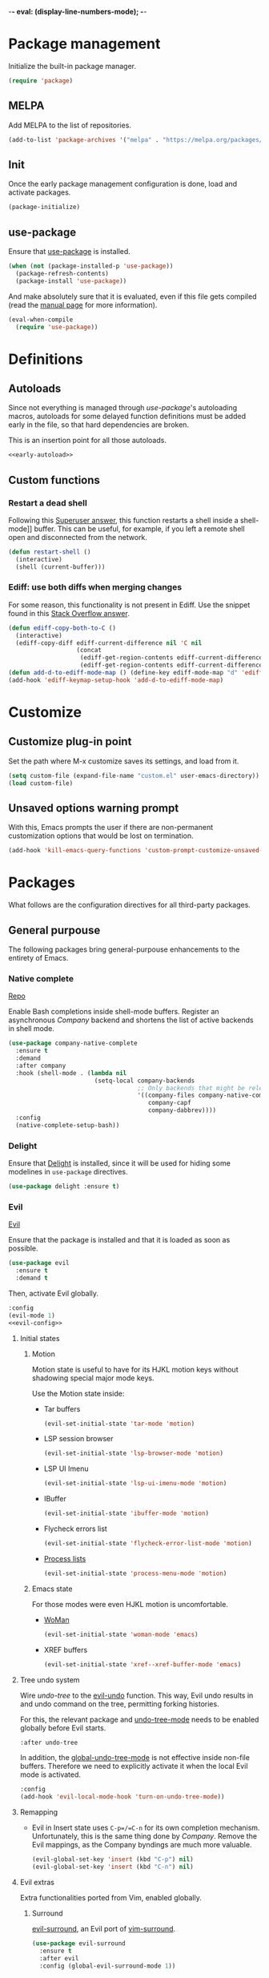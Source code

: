 -*- eval: (display-line-numbers-mode); -*-
#+STARTUP: overview
#+STARTUP: hidestars
#+TAGS: TEMPORARY(t) BROKEN(b) DISABLED(d)

* Package management
  Initialize the built-in package manager.
#+begin_src emacs-lisp :tangle yes
  (require 'package)
#+end_src

** MELPA
   Add MELPA to the list of repositories.
#+begin_src emacs-lisp :tangle yes
  (add-to-list 'package-archives '("melpa" . "https://melpa.org/packages/"))
#+end_src

** Init
   Once the early package management configuration is done, load and
   activate packages.
#+begin_src emacs-lisp :tangle yes
  (package-initialize)
#+end_src

** use-package
   Ensure that [[https://github.com/jwiegley/use-package][use-package]] is installed.
#+begin_src emacs-lisp :tangle yes
  (when (not (package-installed-p 'use-package))
    (package-refresh-contents)
    (package-install 'use-package))
#+end_src
   And make absolutely sure that it is evaluated, even if this file
   gets compiled (read the [[help:eval-when-compile][manual page]] for more information).
#+begin_src emacs-lisp :tangle yes
  (eval-when-compile
    (require 'use-package))
#+end_src

* Definitions

** Autoloads
   Since not everything is managed through [[*use-package][use-package]]'s autoloading macros,
   autoloads for some delayed function definitions must be added early in the
   file, so that hard dependencies are broken.

   This is an insertion point for all those autoloads.
   #+begin_src emacs-lisp :tangle yes :noweb no-export
     <<early-autoload>>
   #+end_src

** Custom functions

*** Restart a dead shell
Following this [[https://superuser.com/a/463388][Superuser answer]], this function restarts a shell inside a
shell-mode]] buffer. This can be useful, for example, if you left a remote
shell open and disconnected from the network.
#+begin_src emacs-lisp :tangle yes
  (defun restart-shell ()
    (interactive)
    (shell (current-buffer)))
#+end_src

*** Ediff: use both diffs when merging changes
For some reason, this functionality is not present in Ediff. Use the snippet
found in this [[https://stackoverflow.com/a/29757750/13140497][Stack Overflow answer]].
#+begin_src emacs-lisp :tangle yes
  (defun ediff-copy-both-to-C ()
    (interactive)
    (ediff-copy-diff ediff-current-difference nil 'C nil
                     (concat
                      (ediff-get-region-contents ediff-current-difference 'A ediff-control-buffer)
                      (ediff-get-region-contents ediff-current-difference 'B ediff-control-buffer))))
  (defun add-d-to-ediff-mode-map () (define-key ediff-mode-map "d" 'ediff-copy-both-to-C))
  (add-hook 'ediff-keymap-setup-hook 'add-d-to-ediff-mode-map)
#+end_src

* Customize
** Customize plug-in point
    Set the path where M-x customize saves its settings, and load from it.
#+begin_src emacs-lisp :tangle yes
  (setq custom-file (expand-file-name "custom.el" user-emacs-directory))
  (load custom-file)
#+end_src

** Unsaved options warning prompt
    With this, Emacs prompts the user if there are non-permanent
    customization options that would be lost on termination.
#+begin_src emacs-lisp :tangle yes
  (add-hook 'kill-emacs-query-functions 'custom-prompt-customize-unsaved-options)
#+end_src

* Packages
  What follows are the configuration directives for all third-party
  packages.

** General purpouse
   The following packages bring general-purpouse enhancements to the
   entirety of Emacs.

*** Native complete
    [[https://github.com/CeleritasCelery/emacs-native-shell-complete][Repo]]

    Enable Bash completions inside shell-mode buffers. Register an asynchronous
    [[*Company][Company]] backend and shortens the list of active backends in shell mode.
    #+begin_src emacs-lisp :tangle yes
      (use-package company-native-complete
        :ensure t
        :demand
        :after company
        :hook (shell-mode . (lambda nil
                              (setq-local company-backends
                                          ;; Only backends that might be relevant for a shell
                                          '((company-files company-native-complete)
                                             company-capf
                                             company-dabbrev))))
        :config
        (native-complete-setup-bash))
    #+end_src

*** Delight
    Ensure that [[https://elpa.gnu.org/packages/delight.html][Delight]] is installed, since it will be used for hiding
    some modelines in ~use-package~ directives.
#+begin_src emacs-lisp :tangle yes
  (use-package delight :ensure t)
#+end_src

*** Evil
    [[https://github.com/emacs-evil/evil][Evil]]

    Ensure that the package is installed and that it is loaded as soon
    as possible.
#+begin_src emacs-lisp :tangle yes
  (use-package evil
    :ensure t
    :demand t
#+end_src
    Then, activate Evil globally.
#+begin_src emacs-lisp :tangle yes :noweb no-export
  :config
  (evil-mode 1)
  <<evil-config>>
#+end_src

**** Initial states

***** Motion
      Motion state is useful to have for its HJKL motion keys without
      shadowing special major mode keys.

      Use the Motion state inside:
      - Tar buffers
        #+begin_src emacs-lisp :tangle yes
          (evil-set-initial-state 'tar-mode 'motion)
        #+end_src
      - LSP session browser
        #+begin_src emacs-lisp :tangle yes
          (evil-set-initial-state 'lsp-browser-mode 'motion)
        #+end_src
      - LSP UI Imenu
        #+begin_src emacs-lisp :tangle yes
          (evil-set-initial-state 'lsp-ui-imenu-mode 'motion)
        #+end_src

      - IBuffer
        #+begin_src emacs-lisp :tangle yes
          (evil-set-initial-state 'ibuffer-mode 'motion)
        #+end_src
      - Flycheck errors list
        #+begin_src emacs-lisp :tangle yes
          (evil-set-initial-state 'flycheck-error-list-mode 'motion)
        #+end_src
      - [[help:list-processes][Process lists]]
        #+begin_src emacs-lisp :tangle yes
          (evil-set-initial-state 'process-menu-mode 'motion)
        #+end_src

***** Emacs state
      For those modes were even HJKL motion is uncomfortable.

      - [[info:woman#Top][WoMan]]
        #+begin_src emacs-lisp :tangle yes
          (evil-set-initial-state 'woman-mode 'emacs)
        #+end_src
      - XREF buffers
        #+begin_src emacs-lisp :tangle yes
          (evil-set-initial-state 'xref--xref-buffer-mode 'emacs)
        #+end_src

**** Tree undo system
     Wire [[*undo-tree][undo-tree]] to the [[help:evil-undo][evil-undo]] function. This way, Evil undo
     results in and undo command on the tree, permitting forking
     histories.

     For this, the relevant package and [[help:undo-tree-mode][undo-tree-mode]] needs to be
     enabled globally before Evil starts.
#+begin_src emacs-lisp :tangle yes
  :after undo-tree
#+end_src
     In addition, the [[help:global-undo-tree-mode][global-undo-tree-mode]] is not effective inside
     non-file buffers. Therefore we need to explicitly activate it
     when the local Evil mode is activated.
#+begin_src emacs-lisp :tangle yes
  :config
  (add-hook 'evil-local-mode-hook 'turn-on-undo-tree-mode))
#+end_src

**** Remapping
     - Evil in Insert state uses =C-p=/=C-n= for its own completion
       mechanism. Unfortunately, this is the same thing done by [[*Company][Company]]. Remove
       the Evil mappings, as the Company byndings are much more valuable.
       #+begin_src emacs-lisp :tangle no :noweb-ref evil-config
         (evil-global-set-key 'insert (kbd "C-p") nil)
         (evil-global-set-key 'insert (kbd "C-n") nil)
       #+end_src

**** Evil extras
     Extra functionalities ported from Vim, enabled globally.
 
***** Surround
      [[https://github.com/emacs-evil/evil-surround][evil-surround]], an Evil port of [[https://github.com/tpope/vim-surround][vim-surround]].
#+begin_src emacs-lisp :tangle yes
  (use-package evil-surround
    :ensure t
    :after evil
    :config (global-evil-surround-mode 1))
#+end_src

***** Matchit
      [[https://github.com/redguardtoo/evil-matchit][evil-matchit]], an Evil porting of [[https://www.vim.org/scripts/script.php?script_id=39][matchit.vim]].
#+begin_src emacs-lisp :tangle yes
  (use-package evil-matchit
    :ensure t
    :after evil
    :config (global-evil-matchit-mode 1))
#+end_src

***** Numbers
      Easy number increment and decrement.
#+begin_src emacs-lisp :tangle yes
  (use-package evil-numbers
    :ensure t
    :after evil
#+end_src
     Bind the increment and decrement functions to ~C-c +/-~.
#+begin_src emacs-lisp :tangle yes
    :bind (("C-c +" . evil-numbers/inc-at-pt)
           ("C-c -" . evil-numbers/dec-at-pt)))
#+end_src

***** evil-org
      [[https://github.com/Somelauw/evil-org-mode][Repo]]

      Activate Vim-like byndings in Org.
#+begin_src emacs-lisp :tangle yes
  (use-package evil-org
    :ensure t
    :after org
    :delight evil-org-mode
    :hook (org-mode . evil-org-mode)
    :config 
#+end_src
      Refer to [[https://github.com/Somelauw/evil-org-mode/blob/master/doc/keythemes.org][the official key tables]] to see what each key theme
      brings to the table.
#+begin_src emacs-lisp :tangle yes
    (evil-org-set-key-theme
     '(navigation insert textobjects additional calendar))
#+end_src

****** Agenda support
       Enable Evil keys in Org's agenda view.
#+begin_src emacs-lisp :tangle yes
    (require 'evil-org-agenda)
    (evil-org-agenda-set-keys)
#+end_src

****** Special beginning/end-of-line commands
       Make commands that go to the beginning or to the end of a line
       ignore leading stars or bullets and trailing tags, respectively.
#+begin_src emacs-lisp :tangle yes
  :custom
  (org-special-ctrl-a/e t))
#+end_src

*** Hydra
    [[https://github.com/abo-abo/hydra][Repo]] [[https://github.com/abo-abo/hydra#the-rules-of-hydra-tics][Syntax]]

    Augment keybindings with visible key guide and easy repetition.
    #+begin_src emacs-lisp :tangle yes
      (use-package hydra
        :ensure t)
    #+end_src

*** undo-tree
    Replace the stock undo system with [[https://github.com/apchamberlain/undo-tree.el][undo-tree]], allowing for forking
    undo/redo histories.
#+begin_src emacs-lisp :tangle yes :noweb yes
  (use-package undo-tree
    :ensure t
    :demand t
    :delight undo-tree-mode
    :config
    <<ut-additional-conf>>
    (global-undo-tree-mode 1))
#+end_src

**** Region-based undo
Allow undo-tree to manage undos/redos limited to regions.
#+begin_src emacs-lisp :tangle no :noweb-ref ut-additional-conf
  (setq undo-tree-enable-undo-in-region t)
#+end_src

**** Incompatible modes
By default, undo-tree is inactive only in buffers without a backing file and
[[help:term-mode][term-mode]] buffers.

We already activated the mode in more buffers than we should with the setting in
[[*Tree undo system][the settings related to Evil]], so we should add more incompatible modes to the
list.

In addition, there are some modes that, apparently, haven't been taken into
account by the creator (which is a legitimate thing, given the feature-creep of
Emacs).
#+begin_src emacs-lisp :tangle no :noweb-ref ut-additional-conf
  (add-to-list 'undo-tree-incompatible-major-modes
               'image-mode)
#+end_src

**** Persistent undo trees
undo-tree now supports persistent undo trees. By default, these files are saved
beside the original. Use the same policy for backup files, instead (probably,
this makes backup files obsolete).
#+begin_src emacs-lisp :tangle no :noweb-ref ut-additional-conf
  (setq undo-tree-history-directory-alist
        `(("." . ,(concat user-emacs-directory
                          (convert-standard-filename "undo/")))))
#+end_src

**** Compression
Transparently compress undo history files using =gzip= (as per [[https://www.dr-qubit.org/undo-tree/undo-tree.txt][undo-tree.txt]]).
#+begin_src emacs-lisp :tangle no :noweb-ref ut-additional-conf
  (defadvice undo-tree-make-history-save-file-name
      (after undo-tree activate)
    (setq ad-return-value (concat ad-return-value ".gz")))
#+end_src

**** Limits
Since we're storing undo trees semi-permanently, we have to tighten the memory
bounds, otherwise we overload Emacs every time we open a long-lived file.
#+begin_src emacs-lisp :tangle no :noweb-ref ut-additional-conf
  (setq undo-tree-limit 4000000
        undo-tree-strong-limit 8000000
        undo-tree-outer-limit 12000000)
#+end_src

*** Company
    Register [[http://company-mode.github.io/][Company]], the modular autocompleter, and make it available
    everywhere.
#+begin_src emacs-lisp :tangle yes
  (use-package company
    :ensure t
    :delight company-mode
    :hook (after-init . global-company-mode)
#+end_src

**** Autocompletion responsiveness
     Make autocompletion more responsive by both shortening the minimum prefix
     used for picking completions, and diminishing the delay between last
     keypress and completion popup appearance.
#+begin_src emacs-lisp :tangle yes
  :custom
  (company-minimum-prefix-length 1)
  (company-idle-delay 0.0)
#+end_src

**** Selection wrapping and quick access numbers
     Wrap around when going through the candidates list.
#+begin_src emacs-lisp :tangle yes
  (company-selection-wrap-around t)
#+end_src
     Show quick access numbers on the completion list.
#+begin_src emacs-lisp :tangle yes
  (company-show-numbers t)
#+end_src

**** Disable completion enforcement
     In certain modes, completion is mandated, i.e. a character not
     belonging to any completion cannot be entered. Disable this mode,
     since it's rather annoying.
#+begin_src emacs-lisp :tangle yes
  (company-require-match nil)
#+end_src

**** Autocommit                                                    :DISABLED:
     Autocommit the first completion candidate upon pressing certain
     semantically significative keys: closing parentheses, punctuation
     and string quotes. Plus, don't do it for spaces (as per default,
     while usually is use it to escape from autocompletion).
#+begin_src emacs-lisp :tangle no
  (company-auto-commit nil)
  (company-auto-commit-chars '(41 46 34))
#+end_src

**** Pesky downcasing
     By default, [[help:company-dabbrev][company-dabbrev]] downcases all of its completions. Make
     it stop.
#+begin_src emacs-lisp :tangle yes
  (company-dabbrev-downcase nil)
#+end_src
     In addition, unset [[help:company-dabbrev-ignore-case][company-dabbrev-ignore-case]] from
     'keep-prefix'. With this set, the topmost completion candidates
     could have a different casing than desired, leading to some
     annoying additional editing.
#+begin_src emacs-lisp :tangle yes
  (company-dabbrev-ignore-case nil)
#+end_src

**** Remove company-clang
     Since we're programming with [[*LSP][LSP]], disable the Clang backend.
#+begin_src emacs-lisp :tangle yes
  :config
  (delete 'company-clang company-backends))
#+end_src

**** Math symbols
     Use [[https://github.com/vspinu/company-math][company-math]] for mathematical symbols and other Unicode characters to
     show up as completion suggestions when typing them in LaTeX =\= notation.
     #+begin_src emacs-lisp :tangle yes :noweb yes
       (use-package company-math
         :after (tex company)
         :config
         (add-to-list 'company-backends
                      <<company-math-backends>>))
     #+end_src
     #+name: company-math-backends
     #+begin_src emacs-lisp :tangle no :exports none
       '(company-math-symbols-unicode company-math-symbols-latex)
     #+end_src

*** YASnippet
    Load [[https://github.com/joaotavora/yasnippet][YASnippet]] and reload all snippets, being careful to make sure
    that the [[*Premade snippets][premade snippets]] are already present and that [[*Company][Company]] is
    loaded (see [[*company-yasnippet backend][company-yasnippet backend]]). Also activate it globally.
#+begin_src emacs-lisp :tangle yes :noweb no-export
  (use-package yasnippet
    :ensure t
    :after (yasnippet-snippets company)
    :config
    (yas-reload-all)
    (yas-global-mode)
    <<yas-config>>
    :bind
    <<yas-bind>>)
#+end_src

**** Move to another prefix
     YAS uses the =C-c &= prefix for his things. Since this is already
     used pretty well by [[help:org-mark-ring-goto][org-mark-ring-goto]], remap it to =C-c y=.
#+begin_src emacs-lisp :tangle no :noweb-ref yas-config
  (define-key yas-minor-mode-map (kbd "C-c y") (lookup-key yas-minor-mode-map (kbd "C-c &")))
  (define-key yas-minor-mode-map (kbd "C-c &") nil)
#+end_src

**** Forced expansion
     Use =y= after the prefix to force a YASnippet expansion.
     #+begin_src emacs-lisp :tangle no :noweb-ref yas-bind
       (:map yas-minor-mode-map
             ("C-c y y" . yas-expand))
     #+end_src

**** company-yasnippet backend
     According to [[help:company-yasnippet][its manual page]], company-yasnippet is not the most
     well-behaving backend, since it stops all others from continuing
     its work.

     Due to its universal nature, company-dabbrev behaves in a similar
     way, but never fails to provide completions. That's the reason why
     it is placed at the end of the chain.

     Therefore, in order to make the YASnippet backend available without
     compromising the functionality of all the other backends, people seem to
     take inspiration from this [[https://github.com/syl20bnr/spacemacs/pull/179][Spacemacs pull request]], and pair the YAS backend
     to all other backends through the following keyworded cons cell:
     #+name: company-yas-with-cell
     #+begin_src emacs-lisp :tangle no
       '(:with company-yasnippet)
     #+end_src

     First, we define a well-behaved function that appends the YAS backend to
     any other backend, skipping any group of backends where YAS has already
     been added.
     #+begin_src emacs-lisp :tangle no :noweb-ref yas-config
       (defun tal/yas-append-function (backend)
          "Append the YASnippet backend to a Company backend not already accompanied by it."
          (if (and (listp backend)
                   (member 'company-yasnippet backend))
              backend
            (append
             (if (consp backend)
                 backend
               (list backend)) '(:with company-yasnippet))))
     #+end_src

     Then, perform an initial mapcar over all the already-loaded backends.
     #+begin_src emacs-lisp :tangle no :noweb-ref yas-config
       (setq company-backends (mapcar #'tal/yas-append-function
                               company-backends))
     #+end_src

     Just to be safe, define an early autoload for the function, so that code
     can implicitly require YAS if it is modifying the backend list and needs to
     fix it up with the YAS cons cells.
     #+begin_src emacs-lisp :tangle no :noweb-ref early-autoload
       (autoload
         'tal/yas-append-function
         "yasnippet"
         "Append the YASnippet backend to a Company backend not already accompanied by it."
         nil)
     #+end_src

**** Premade snippets
     Make sure to have [[https://github.com/AndreaCrotti/yasnippet-snippets][Andrea Crotti's snippets]] around.
#+begin_src emacs-lisp :tangle yes
  (use-package yasnippet-snippets :ensure t)
#+end_src

***** Helm completion                                              :DISABLED:
      Use the Helm interface to fill in snippets.
 #+begin_src emacs-lisp :tangle no
   (require 'helm)
   (defun shk-yas/helm-prompt (prompt choices &optional display-fn)
       "Use helm to select a snippet. Put this into `yas-prompt-functions.'"
       (interactive)
       (if (require 'helm-config nil t)
           (let ((result (helm-other-buffer
                          (list `((name . ,prompt)
                                  (candidates . ,(if display-fn (mapcar display-fn choices)
                                                   choices))
                                  (action . (("Expand" . identity)))))
                          "*helm-select-yasnippet")))
             (cond ((null results)
                    (signal 'quit "user quit!"))
                   (display-fn
                    (catch 'result
                      (dolist (choice choices)
                        (when (equal (funcall display-fn choice) result)
                          (throw 'result choice)))))
                   (t result)))
         nil))
   (push 'shk-yas/helm-prompt yas-prompt-functions)
 #+end_src

*** The Ivy/Counsel/Swiper stack
    [[https://github.com/abo-abo/swiper][Repo]], [[https://oremacs.com/swiper/][User manual]]

**** Ivy
     Activate Ivy as a generic completion backend.
#+begin_src emacs-lisp :tangle yes
  (use-package ivy
    :ensure t
    :delight ivy-mode
#+end_src
     Activate Ivy everywhere.
#+begin_src emacs-lisp :tangle yes
    :config
    (ivy-mode 1)
    :custom
#+end_src

***** Virtual buffers
      Make it so that recent files and bookmarks end up as completion
      candidates for buffers, skipping explicit opening.
#+begin_src emacs-lisp :tangle yes
    (ivy-use-virtual-buffers t)
#+end_src

***** Completion candidates minibuffer format
      Set the format string for completion candidates counters.
#+begin_src emacs-lisp :tangle yes
  (ivy-count-format "(%d/%d) "))
#+end_src

**** Counsel
     Activate Counsel mode, replacing common Emacs functions and
     commands with their Ivy reimplementations.
#+begin_src emacs-lisp :tangle yes
  (use-package counsel
    :ensure t
    :demand t
    :after ivy
    :delight counsel-mode
    :config
    (counsel-mode 1))
#+end_src

**** Swiper
     Set Swiper as the default Emacs-style search interface, providing
     previews of matched lines.
#+begin_src emacs-lisp :tangle yes
  (use-package swiper
    :ensure t
    :after ivy
    :bind ("C-s" . swiper-isearch))
#+end_src

*** Drag stuff
    [[https://github.com/rejeep/drag-stuff.el][Repo]]

    Register some handy functions and bindings for dragging textual
    units around.
#+begin_src emacs-lisp :tangle yes
  (use-package drag-stuff
    :ensure t
    :demand t
    :config
    (drag-stuff-global-mode 1)
    (drag-stuff-define-keys)
#+end_src

**** Don't overlap with Org functionalities
     Org already supports dragging outlines around, and this is
     shadowed by drag-stuff. For now, disable it in org-mode.
#+begin_src emacs-lisp :tangle yes
    (add-to-list 'drag-stuff-except-modes 'org-mode))
#+end_src

*** Powerline
    [[https://github.com/milkypostman/powerline][Repo]]

    The Vim [[https://github.com/powerline/powerline][Powerline]] status line, but for Emacs.
 #+begin_src emacs-lisp :tangle yes
   (use-package powerline
     :ensure t
     :demand t
 #+end_src

**** Theme
     Use the centered theme, with the [[*Evil][Evil]] mode indicator in the middle.
#+begin_src emacs-lisp :tangle yes
     :config
     (powerline-center-evil-theme))
#+end_src

*** pdf-tools
    Replace DocView with [[https://github.com/politza/pdf-tools][PDF Tools]].
#+begin_src emacs-lisp :tangle yes
  (use-package pdf-tools
    :config
    (pdf-tools-install :no-query :skip-dependencies)
#+end_src
 
**** Activation
     The mode needs to be activated as soon as a PDF file is
     opened. Register the extension for automatic activation.
#+begin_src emacs-lisp :tangle yes
    :magic ("%PDF" . pdf-view-mode))
#+end_src

*** Crosshairs
    [[https://www.emacswiki.org/emacs/CrosshairHighlighting][Wiki page]]

    Highlight line and column where the cursor currently is. It was
    easy to achieve in Vim, but in Emacs the implementation is a
    little weak.
#+begin_src emacs-lisp :tangle yes
  (use-package crosshairs
    :load-path "manual-packages/crosshairs/")
#+end_src

*** Dired+
    [[https://www.emacswiki.org/emacs/DiredPlus][Wiki page]]
#+begin_src emacs-lisp :tangle yes
  (use-package dired+
    :load-path "manual-packages/dired+/"
#+end_src

**** Unhide details
     By default, Dired+ hides details in new Dired buffers. Since I
     want to see everything, unset this variable:
#+begin_src emacs-lisp :tangle yes
  :custom
  (diredp-hide-details-initially-flag nil))
#+end_src

*** Iedit
    [[https://github.com/victorhge/iedit][Iedit]] allows to edit matched text in a parallel way.
#+begin_src emacs-lisp :tangle yes
  (use-package iedit :ensure t)
#+end_src

**** Keybinds
     By default, Iedit is activated by =C-;= but, since that key is
     already being used by [[help:;][Evil]] everywhere, we remap it to =C-c ;=.
#+begin_src emacs-lisp :tangle yes
  ;:bind
  ;("C-c ;" . iedit-mode))
#+end_src

**** evil-iedit-state
     [[https://github.com/syl20bnr/evil-iedit-state][Repo]]

     Adds two new Iedit states to [[*Evil][Evil]], for a slick integration.
#+begin_src emacs-lisp :tangle yes
  (use-package evil-iedit-state
    :ensure t
    :after (evil iedit))
#+end_src

*** with-editor
[[https://github.com/magit/with-editor][Repo]]

Make whatever needs an editor use Emacsclient.
#+begin_src emacs-lisp :tangle yes :noweb no-export
  (use-package with-editor
    :ensure t
    :config
    <<with-editor-config>>
    :hook
    <<with-editor-hook>>
    )
#+end_src

**** Export editor to all sub-processes
Enable the global [[help:shell-command-with-editor-mode][shell-command-with-editor-mode]] minor mode, making all
sub-processes use the parent Emacs as their editor of choice.
#+begin_src emacs-lisp :tangle no :noweb-ref with-editor-config
  (shell-command-with-editor-mode 1)
#+end_src

**** Hooking into shells
Register Emacsclient as the editor for all sub-shells.
#+begin_src emacs-lisp :tangle no :noweb-ref with-editor-hook
  (shell-mode . with-editor-export-editor)
  (eshell-mode . with-editor-export-editor)
  (term-exec . with-editor-export-editor)
  (vterm-exec . with-editor-export-editor)
#+end_src

** Programming support
   The packages that follow add various features to aid in program
   development.

*** .vimrc
    [[https://github.com/mcandre/vimrc-mode][vimrc-mode]]

    For when you really need to edit .vimrc files in Emacs
    #+begin_src emacs-lisp :tangle yes
      (use-package vimrc-mode)
    #+end_src

*** .gitignore
Small major mode for editing .gitignore files.
#+begin_src emacs-lisp :tangle yes
  (use-package gitignore-mode :ensure t)
#+end_src

*** Bazel
    [[https://github.com/bazelbuild/emacs-bazel-mode][Repo]]

    Syntax, formatting and build support for Bazel projects.
    #+begin_src emacs-lisp :tangle yes
      (use-package bazel
        :load-path "manual-packages/emacs-bazel-mode")
    #+end_src

*** company-nixos-options                                            :BROKEN:
    It's broken for some reason.
    #+begin_src emacs-lisp :tangle no
      (add-to-list 'company-backends 'company-nixos-options)
    #+end_src

*** csv-mode
    For consistently editing CSV files.
    #+begin_src emacs-lisp :tangle yes
      (use-package csv-mode
        :ensure t)
    #+end_src

*** Cypher
    Syntax highlighting for Cypher, the query language of Neo4j.
    #+begin_src emacs-lisp :tangle yes
      (use-package cypher-mode)
    #+end_src

*** Direnv
    Make [[https://github.com/direnv/direnv][Direnv]] environments available to Emacs sub-processes via [[https://github.com/wbolster/emacs-direnv][emacs-direnv]].
    #+begin_src emacs-lisp :tangle yes
      (use-package direnv
        :ensure t
        :config
        (direnv-mode)
    #+end_src

**** Non-file buffers
     By default, [[help:direnv-mode][direnv-mode]] only updates the environment when focus is shifted
     between file-backed buffers.

     Make it trigger in some selected non-file buffers opened in particular
     modes by setting [[help:direnv-non-file-modes][direnv-non-file-modes]].
     #+begin_src emacs-lisp :tangle yes
       (add-to-list 'direnv-non-file-modes 'shell-mode)
       (add-to-list 'direnv-non-file-modes 'comint-mode))
     #+end_src

*** nix-mode
    [[https://github.com/NixOS/nix-mode][Repo]]

    Major mode for editing Nix expressions.
 #+begin_src emacs-lisp :tangle yes
   (use-package nix-mode
     :mode "\\.nix\\'")
 #+end_src

*** LSP
[[https://emacs-lsp.github.io/lsp-mode/][Project homepage]]
   
Load lsp-mode.
#+begin_src emacs-lisp :tangle yes :noweb no-export
  (use-package lsp-mode
    :init
    <<lsp-init>>
    :custom
    <<lsp-custom>>
    :config
    <<lsp-config>>
    :bind
    <<lsp-global-bind>>
    (:map lsp-command-map
          <<lsp-map-bind>>
          )
    :hook
    (c-mode . lsp-deferred)
    (python-mode . lsp-deferred)
    (scala-mode . lsp-deferred)
    (nix-mode . lsp-deferred)
    (haskell-mode . lsp-deferred)
    (haskell-literate-mode . lsp-deferred)
    <<lsp-language-mode-hook>>
    <<lsp-hook>>
    :commands lsp lsp-deferred)
#+end_src

**** Change command prefix
Change the prefix of LSP commands from =s-l= to =C-c l=.

Now, this is trickier than one could imagine. Placing the following under the
~:init~ property works, *unless* you're byte-compiling your startup file.
#+begin_src emacs-lisp :tangle no :noweb-ref lsp-init
  (setq lsp-keymap-prefix "C-c l")
#+end_src

In order to make it work even when compiling, we must register the prefix with
the map directly, as indicated in [[https://github.com/emacs-lsp/lsp-mode/issues/1672#issuecomment-626277665][this Github comment]].
#+begin_src emacs-lisp :tangle no :noweb-ref lsp-config
  (define-key lsp-mode-map (kbd "C-c l") lsp-command-map)
#+end_src

Now, I know that we shouldn't be too demanding, but the [[https://github.com/emacs-lsp/lsp-mode/issues/1672][issue]] has been known for
quite some time and, like with other small annoying problems (for example, the
unclean termination of remote sessions, or remote sessions hanging on startup
unless ~lsp-log-io~ is set to ~t~,...), the maintainers didn't show much
interest in solving it.

**** Performance settings
According to [[https://emacs-lsp.github.io/lsp-mode/page/performance/][official sources]] and the output of [[help:lsp-doctor][the doctor]], these settings make
LSP performance decent.

- Increase GC threshold to 100MB
- Increase the maximum amount of read data from a remote process to 1MiB
#+begin_src emacs-lisp :tangle no :noweb-ref lsp-config
  (setq gc-cons-threshold 100000000)
  (setq read-process-output-max (* 1024 1024))
#+end_src

**** Lenses
Activate code lenses when in an LSP-serviced buffer.
#+begin_src emacs-lisp :tangle no :noweb-ref lsp-hook
  (lsp-mode . lsp-lens-mode)
#+end_src

**** Extras
***** LSP UI
[[https://emacs-lsp.github.io/lsp-ui/][Homepage]]

Show documentation and [[https://www.flycheck.org/en/latest/index.html][Flycheck]] errors on overlays.
#+begin_src emacs-lisp :tangle yes :noweb no-export
  (use-package lsp-ui
    :after lsp-mode
    :commands lsp-ui-mode
    :custom
    <<lsp-ui-custom>>
    :bind
    <<lsp-ui-bind>>
   )
#+end_src

****** Sideline
Show the hover on the sideline.
#+begin_src emacs-lisp :tangle no :noweb-ref lsp-ui-custom
  (lsp-ui-sideline-show-hover t)
#+end_src

****** Imenu

******* Auto-refresh
Auto-refresh Imenu.
#+begin_src emacs-lisp :tangle no :noweb-ref lsp-ui-custom
  (lsp-ui-imenu-auto-refresh t)
#+end_src

***** Binding
Bring up the Imenu sidebar with =C-c l g m=.
#+begin_src emacs-lisp :tangle no :noweb-ref lsp-ui-bind
  (:map lsp-command-map ("g m" . lsp-ui-imenu))
#+end_src

**** Integrations
***** Helm
      [[https://github.com/emacs-lsp/helm-lsp][helm-lsp]] provides an Helm interface for symbol querying on a
      project.
#+begin_src emacs-lisp :tangle yes
  (use-package helm-lsp
    :after lsp-mode
    :commands helm-lsp-workspace-symbol
#+end_src

****** Bindings
      Replace standard Xref apropos search with [[https://github.com/emacs-lsp/helm-lsp][helm-lsp]].
#+begin_src emacs-lisp :tangle yes
    :bind
    (:map lsp-mode-map
          ([remap xref-find-apropos] . helm-lsp-workspace-symbol)))
#+end_src

***** Treemacs
      [[https://github.com/emacs-lsp/lsp-treemacs][lsp-treemacs]] synchronizes [[*Treemacs][Treemacs]] projects and LSP workspaces.
#+begin_src emacs-lisp :tangle yes
  (use-package lsp-treemacs
    :after lsp-mode
    :commands lsp-treemacs-errors-list
    :config
    (lsp-treemacs-sync-mode 1))
#+end_src

**** Language servers
***** C (CCLS)
      [[https://github.com/MaskRay/ccls][CCLS]] is a language server for C, C++ and Objective-C. It must be
      available on the PATH, since it is an external binary.

      Emacs can connect to CCLS as an LSP client via [[https://github.com/MaskRay/emacs-ccls][emacs-ccls]].
#+begin_src emacs-lisp :tangle yes
  (use-package ccls
    :after lsp-mode
    :hook ((c-mode c++-mode objc-mode) . (lambda ()
                                           (require 'ccls))))
#+end_src

***** C (remote) (clangd)
      Use [[https://clangd.llvm.org/][clangd]] as a remote C language server, since it is pretty
      easy to find it preinstalled on remote development machines.
#+begin_src emacs-lisp :tangle yes
  (with-eval-after-load 'lsp-mode
    (lsp-register-client
     (make-lsp-client :new-connection (lsp-tramp-connection "clangd")
                      :major-modes '(c-mode)
                      :remote? t
                      :server-id 'clangd-remote)))
#+end_src

***** Python (remote) (pylsp)
      Use [[https://github.com/python-lsp/python-lsp-server][python-lsp]] instance as a remote Python language server.
#+begin_src emacs-lisp :tangle yes
  (with-eval-after-load 'lsp-mode
    (lsp-register-client
     (make-lsp-client :new-connection (lsp-tramp-connection "pylsp")
                      :major-modes '(python-mode)
                      :remote? t
                      :server-id 'pylsp-remote)))
#+end_src

***** Scala
      Support Scala via [[https://scalameta.org/metals/][Metals]].
#+begin_src emacs-lisp :tangle yes
  (use-package lsp-metals
    :after (scala-mode sbt-mode lsp-mode)
    :config
    (setq lsp-metals-treeview-show-when-views-received t))
#+end_src

***** Nix
      Use [[https://github.com/nix-community/rnix-lsp][rnix-lsp]] for syntax checking.
#+begin_src emacs-lisp :tangle yes
  (with-eval-after-load 'lsp-mode
    (add-to-list 'lsp-language-id-configuration '(nix-mode . "nix"))
    (lsp-register-client
     (make-lsp-client :new-connection (lsp-stdio-connection "rnix-lsp")
		      :major-modes '(nix-mode)
		      :server-id 'nix)))
#+end_src

***** Haskell
      [[https://emacs-lsp.github.io/lsp-haskell/][Official instructions]]
      #+begin_src emacs-lisp :tangle yes
        (use-package lsp-haskell
          :after lsp-mode)
      #+end_src

***** Java
      #+begin_src emacs-lisp :tangle yes
        (use-package lsp-java
          :after lsp-mode
          :hook (java-mode . lsp))
      #+end_src

*** DAP
    [[https://emacs-lsp.github.io/dap-mode/][Homepage]]

    Enable support for connecting to [[https://microsoft.github.io/debug-adapter-protocol/][Debug Adapter Protocol]]-enabled backends.
    #+begin_src emacs-lisp :tangle yes :noweb no-export
      (use-package dap-mode
        :config
        (dap-auto-configure-mode)
        <<dap-template>>
    #+end_src

**** Language support

***** Python
      Python support depends on [[https://github.com/microsoft/debugpy/][debugpy]] being installed and [[file:elpa/dap-mode-20211117.1555/dap-python.el::;;; dap-python.el --- Debug Adapter Protocol mode for Python -*- lexical-binding: t; -*-][dap-python]] being
      loaded.
      #+begin_src emacs-lisp :tangle yes
        (require 'dap-python)
        (setq dap-python-debugger 'debugpy) ; Necessary until they default it
      #+end_src

***** LLDB
Load the adapter for all languages supporting LLDB.
#+begin_src emacs-lisp :tangle yes
  (require 'dap-lldb)
#+end_src

***** Native debug
Use [[https://github.com/WebFreak001/code-debug][code-debug]] for a native interface to GDB and LLDB (necessary for some languages).
#+begin_src emacs-lisp :tangle yes
  (require 'dap-gdb-lldb)
  (dap-gdb-lldb-setup)
#+end_src

**** Automatic hydra
     Since dap-mode comes with an integrated command hydra, follow the official
     recommendations and make it appear automatically when hitting a breakpoint.
     #+begin_src emacs-lisp :tangle yes
       (add-hook 'dap-stopped-hook
                 (lambda (arg) (call-interactively #'dap-hydra))))
     #+end_src

*** ESS
    Enable [[https://ess.r-project.org][Emacs Speaks Statistics]] for awesome statistical aids that
    i'll never use again.
 #+begin_src emacs-lisp :tangle yes
   (use-package ess
     :init
     (require 'ess-site)
     :commands R
     :mode "\\.Rout\\'")
 #+end_src

*** Graphviz
    [[https://github.com/ppareit/graphviz-dot-mode][Repo]]

    Add some support for editing dot files.
    #+begin_src emacs-lisp :tangle yes
      (use-package graphviz-dot-mode
        :ensure t
        :config
        (setq graphviz-dot-indent-width 4))
    #+end_src

*** Gnuplot
    #+begin_src emacs-lisp :tangle yes
      (use-package gnuplot)
    #+end_src

*** Haskell                                                        :DISABLED:
    Add completion support for Haskell through the [[https://github.com/horellana/company-ghci][company-ghci]]
    [[*Company][Company]] backend.
#+begin_src emacs-lisp :tangle no
  (use-package company-ghci
    :after company
    :config
    (add-to-list 'company-backends 'company-ghci))
#+end_src

*** json-mode
    [[https://github.com/joshwnj/json-mode][json-mode]] gives better syntax highlighting and additional editing
    keybindings, extending the builtin major mode.
 #+begin_src emacs-lisp :tangle yes
   (use-package json-mode
     :ensure t
     :mode (("\\.json\\'" . json-mode)
 #+end_src

**** JSON-LD
     Add JSON-LD to the list of files to be opened in json-mode.
 #+begin_src emacs-lisp :tangle yes
     ("\\.jsonld\\'" . json-mode)))
 #+end_src

*** Treemacs
    [[https://github.com/Alexander-Miller/treemacs][Repo]]
 #+begin_src emacs-lisp :tangle yes
   (use-package treemacs
 #+end_src

**** Keybinds
 #+begin_src emacs-lisp :tangle yes
     :bind 
     ("C-c t" . treemacs))
 #+end_src

**** Integrations
***** Evil
 #+begin_src emacs-lisp :tangle yes
   (use-package treemacs-evil
     :after (treemacs evil))
 #+end_src

***** Projectile
 #+begin_src emacs-lisp :tangle yes
   (use-package treemacs-projectile
     :after (treemacs projectile))
 #+end_src

*** Projectile
    Enable [[https://projectile.mx/][Projectile]] for managing any programming project directory.
 #+begin_src emacs-lisp :tangle yes
   (use-package projectile
     :hook (prog-mode . projectile-mode)
 #+end_src

**** Manual delighting
     Instead of the extended =Projectile[<project name>]= indicator,
     use a much smaller =Prj[<project name>]=.
#+begin_src emacs-lisp :tangle yes
     :custom
     (projectile-mode-line-prefix "Prj")
#+end_src

***** Why no "automatic" delighting?
      According to some sources online, the same effect could be
      achieved via [[*Delight][Delight]] by providing a replacement string
      dynamically generated by using [[help:projectile-project-name][projectile-project-name]].

      At the end of [[https://docs.projectile.mx/projectile/2.2/configuration.html#mode-line-indicator][this doc page]], though, it is said that Projectile
      will not look for the project name when editing remote files. By
      using that function directly, we always force the project name
      lookup.

      Since I am a heavy TRAMP user, this led to an unusable Emacs.

**** Switch project to root
     When switching to a project, open its root directory in Dired.
#+begin_src emacs-lisp :tangle yes
     (projectile-switch-project-action #'projectile-dired)
#+end_src

**** Keymap
     Use =C-c p= as prefix for all [[https://docs.projectile.mx/projectile/usage.html#interactive-commands][commands]].
#+begin_src emacs-lisp :tangle yes
     :bind
     (:map projectile-mode-map
           ("C-c p" . projectile-command-map)))
#+end_src

*** Rust
Loosely based on [[https://robert.kra.hn/posts/rust-emacs-setup/][Robert Krahn's setup]].

**** Rustic
[[https://github.com/brotzeit/rustic][Rustic]] is a replacement for [[https://github.com/rust-lang/rust-mode][rust-mode]], which adds some additional features.
#+begin_src emacs-lisp :tangle yes :noweb no-export
  (use-package rustic
    :custom
    <<rustic-custom>>)
#+end_src

***** Format on save
Always run =rustfmt= before saving.
#+begin_src emacs-lisp :tangle no :noweb-ref rustic-custom
  (rustic-format-trigger 'on-save)
#+end_src

**** LSP
Activate LSP in [[*Rustic][rustic-mode]] buffers.
#+begin_src emacs-lisp :tangle no :noweb-ref lsp-language-mode-hook
  (rustic-mode . lsp-deferred)
#+end_src

Use [[https://github.com/rust-lang/rust-clippy][Clippy]] as the checker.
#+begin_src emacs-lisp :tangle no :noweb-ref lsp-custom
  (lsp-rust-analyzer-cargo-watch-command "clippy")
#+end_src

**** DAP
Register a debug template for Rust.
#+begin_src emacs-lisp :tangle no :noweb-ref dap-template
  (dap-register-debug-template
   "Rust::LLDB Run Configuration"
   (list :type "lldb"
         :request "launch"
         :name "LLDB::Run"
         :gdbpath "rust-lldb"
         :target nil
         :cwd nil))
#+end_src

*** Scala
    Use [[https://github.com/hvesalai/emacs-scala-mode][scala-mode]] for basic language support.
#+begin_src emacs-lisp :tangle yes
  (use-package scala-mode
    :interpreter
    ("scala" . scala-mode))
#+end_src

**** SBT
     Interface with the [[https://www.scala-sbt.org/][SBT]] interactive Scala build tool through
     [[https://github.com/hvesalai/emacs-sbt-mode][sbt-mode]], allowing for SBT commands to be run from inside Emacs.
#+begin_src emacs-lisp :tangle yes
  (use-package sbt-mode
    :after scala-mode
    :commands sbt-start sbt-command
    :config
    ;; WORKAROUND: allows using SPACE when in the minibuffer
    (substitute-key-definition
     'minibuffer-complete-word
     'self-insert-command
     minibuffer-local-completion-map)
    ;; sbt-supershell kills sbt-mode:  https://github.com/hvesalai/emacs-sbt-mode/issues/152
    (setq sbt:program-options '("-Dsbt.supershell=false")))
#+end_src

*** ttl-mode
    Syntax highlighting and electric indent for Turtle files.
#+begin_src emacs-lisp :tangle yes
  (use-package ttl-mode
    :load-path "manual-packages/ttl-mode/"
    :mode "\\.\\(n3\\|ttl\\|trig\\)\\'"
    :config
    (add-hook 'ttl-mode-hook 'turn-on-font-lock)
#+end_src

**** Idle indent
     For some reason, this mode has an annoying automatic indentation
     functionality that fires after some idle time. Disable it.
     #+begin_src emacs-lisp :tangle yes
       :custom (ttl-indent-on-idle-timer nil))
     #+end_src

*** Magit
    [[https://magit.vc/][Homepage]]
    [[https://magit.vc/manual/magit.html][User manual]]
    [[https://magit.vc/manual/magit-refcard.pdf][Reference card]]
    #+begin_src emacs-lisp :tangle yes
      (use-package magit
        :ensure t)
    #+end_src

*** guess-style                                                    :DISABLED:
    [[https://github.com/nschum/guess-style][Repo]]

    Guess indentation style when explicitly invoked.
    #+begin_src emacs-lisp :tangle no
      (use-package guess-style
        :load-path "manual-packages/guess-style/"
        :commands
        guess-style-set-variable
        guess-style-guess-variable
        guess-style-guess-all)
    #+end_src

** Writing and publishing
   What follow are packages centered around writing documents. Among
   other things, here are the packages for managing bibliographies for
   technical publications.

*** TeX

**** AUCTeX
     [[https://www.gnu.org/software/auctex/][GNU documentation]]
     #+begin_src emacs-lisp :tangle yes
       (use-package tex
         :ensure auctex
         :custom
     #+end_src
***** Style autosave and parsing
      I don't really get this, but somehow it should be here.
      #+begin_src emacs-lisp :tangle yes
          (TeX-auto-save t)
          (TeX-parse-self t)
      #+end_src
***** auto-fill mode
      Enable auto-fill-mode in TeX buffers, so that the resulting
      document looks cleaner.
      #+begin_src emacs-lisp :tangle yes
         :config
         (add-hook 'TeX-mode-hook 'auto-fill-mode))
      #+end_src

**** RefTeX
     [[https://www.gnu.org/software/emacs/manual/html_mono/reftex.html][Online manual]]

     #+begin_src emacs-lisp :tangle yes :noweb no-export
       (with-eval-after-load 'tex
         (require 'reftex)
         <<rftx-conf>>)
     #+end_src

***** Auto-activation
      Auto-activate RefTeX inside all [[*AUCTeX][LaTeX mode]] buffers.
      #+begin_src emacs-lisp :tangle no :noweb-ref rftx-conf
        (add-hook 'LaTeX-mode-hook 'turn-on-reftex)
      #+end_src

***** AUCTeX integration
      Activate the [[info:reftex#AUCTeX-RefTeX Interface][AUCTeX-RefTeX Interface]] and allow RefTeX to complete:
      - labels (flag 2)
      - refs (flag 3)
      - index stuff (flag 5)
      #+begin_src emacs-lisp :tangle no :noweb-ref rftx-conf
        (setq reftex-plug-into-AUCTeX
              '(nil t t nil t))
      #+end_src

      Other supports are disabled because:
      - new labels (flag 1): I don't want RefTeX to auto-insert labels (I want to
        craft my own)
      - supply arguments to ~\cite~ (flag 4): I use [[*helm-bibtex][helm-bibtex]]

**** Company integration
     Add some specialized backends to [[help:company-backends][company-backends]] when inside LaTeX
     documents. First, the necessary packages are described, then the hooking
     code is explained.

***** Generic autocompletion
      [[https://github.com/alexeyr/company-auctex/][Company-AUCTeX]], a Company backend for AUCTeX.
      #+begin_src emacs-lisp :tangle yes
        (use-package company-auctex
          :after (tex company))
      #+end_src

      The built-in [[help:company-auctex-init][company-auctex-init]] adds some backends superseded by the
      [[*RefTeX-specific backends][RefTeX-specific backends]], therefore we will only use:
      #+begin_src emacs-lisp :tangle no :noweb-ref latex-company-backends
        '(company-auctex-macros company-auctex-symbols company-auctex-environments)
      #+end_src

***** RefTeX-specific backends
      [[https://github.com/TheBB/company-reftex][company-reftex]] provides completion services for labels and citations.
      #+begin_src emacs-lisp :tangle yes
        (use-package company-reftex
          :after (tex reftex company))
      #+end_src

      These are its backends:
      #+begin_src emacs-lisp :tangle no :noweb-ref latex-company-backends
         '(company-reftex-labels company-reftex-citations)
      #+end_src

***** Hooking into LaTeX buffers
      LaTeX backends should be:
      - activated only inside LaTeX buffers
      - grouped together

      In addition, the [[*Math symbols][backends for math symbols]] should also be grouped in a
      special way, as mentioned in [[https://www.emacswiki.org/emacs/company-math#h5o-3][this Emacs Wiki page]]. Therefore, the
      resulting grouped backends look like this:
      #+name: latex-company-backends-group
      #+begin_src emacs-lisp :tangle no :noweb no-export
        (append
         <<company-math-backends>>
         <<latex-company-backends>>)
      #+end_src

      But first, remember that the math backends are already part of the global
      list (with the appended [[*company-yasnippet backend][company-yasnippet backend]]), so produce a copy of
      this without such backends:
      #+name: company-backends-nomath
      #+begin_src emacs-lisp :tangle no :noweb no-export
        (remove
         (tal/yas-append-function <<company-math-backends>>)
         company-backends)
      #+end_src

      Finally, use a lambda to hook the backend list-generating code, including
      a call to [[help:tal/yas-append-function][tal/yas-append-function]] in order to make LaTeX snippets
      available:
      #+begin_src emacs-lisp :tangle yes :noweb no-export
        (add-hook 'LaTeX-mode-hook
                  (lambda nil
                    (setq-local company-backends
                                (cons
                                 (tal/yas-append-function
                                  <<latex-company-backends-group>>)
                                 <<company-backends-nomath>>))))
      #+end_src

*** AsciiDoc
    Add support for writing AsciiDoc documentation.
    #+begin_src emacs-lisp :tangle yes
      (use-package adoc-mode)
    #+end_src

*** org-ref
    [[https://github.com/jkitchin/org-ref][Github page]]
#+begin_src emacs-lisp :tangle yes
  (use-package org-ref
    :after (org reftex helm-bibtex)
    :custom
#+end_src

**** Directory settings
     Set the directories for org-ref:
     - the notes file
     - the location of the default bib database
     - the PDF directory containing the retrieved documents
#+begin_src emacs-lisp :tangle yes
    (org-ref-bibliography-notes "~/org/bibliography/notes.org")
    (org-ref-default-bibliography '("~/org/bibliography/references.bib"))
    (org-ref-pdf-directory "~/org/bibliography/pdfs/")
#+end_src

**** Reftex
     Set default bibliography for RefTeX to the bibliography used by
     org-ref.
#+begin_src emacs-lisp :tangle yes
    (reftex-default-bibliography "~/org/bibliography/references.bib")
#+end_src

**** helm-bibtex integration
     Use the advanced menu of [[*helm-bibtex][helm-bibtex]] with the org-ref bibliography.
#+begin_src emacs-lisp :tangle yes
    (bibtex-completion-bibliography "~/org/bibliography/references.bib")
    (bibtex-completion-library-path "~/org/bibliography/pdfs")
    (bibtex-completion-notes-path "~/org/bibliography/helm-bibtex-notes")
#+end_src
     And use the Org machinery to open PDF files with the correct viewer.
#+begin_src emacs-lisp :tangle yes
    (bibtex-completion-pdf-open-function 'org-open-file)
#+end_src

**** doi-utils
     Allow for retrieval of bibliography info and PDFs via DOIs.
#+begin_src emacs-lisp :tangle yes
    :config
    (require 'doi-utils)
#+end_src

**** org-ref-arxiv
     Add entries from [[http://arxiv.org][arxiv.org]] links.
#+begin_src emacs-lisp :tangle yes
    (require 'org-ref-arxiv)
#+end_src

**** org-ref-sci-id
     Define new link schemes for [[http://www.orcid.org][ORCID]] and [[https://www.researcherid.com][ResearcherID]] URIs.
#+begin_src emacs-lisp :tangle yes
  (require 'org-ref-sci-id))
#+end_src

*** helm-bibtex
    [[https://github.com/tmalsburg/helm-bibtex][Repo]]

    Use [[*Helm][Helm]] as the completion frontend for bibliography.
#+begin_src emacs-lisp :tangle yes
  (use-package helm-bibtex :after helm)
#+end_src

*** PlantUML
[[https://github.com/skuro/plantuml-mode][Repo]] [[help:plantuml-mode][Manual page]]

A major mode for editing PlantUML sources.
#+begin_src emacs-lisp :tangle yes :noweb no-export
  (use-package plantuml-mode
    :ensure t
    :custom
    <<plantuml-custom>>)
#+end_src

**** Execution mode
plantuml-mode can compile UML diagrams either via a locally-installed JAR (for
the default path, see [[help:plantuml-jar-path][plantuml-jar-path]]), the [[plantuml.org][official remote server]] or a
locally-installed ~plantuml~ binary.

By default, it goes straight to the webservice. Force it to use the
locally-installed binary, instead.
#+begin_src emacs-lisp :tangle no :noweb-ref plantuml-custom
  (plantuml-default-exec-mode 'executable)
#+end_src

**** Org Babel integration
Register PlantUML as a usable language inside Org source blocks.
#+begin_src emacs-lisp :tangle no :noweb-ref babel-language
  (plantuml . t)
#+end_src

Unfortunately, Babel doesn't respect the value of [[help:plantuml-default-exec-mode][plantuml-default-exec-mode]]
that [[*Execution mode][we set earlier]], but instead requires setting [[help:org-plantuml-exec-mode][its own variable]] to
~'plantuml~ in order to use the executable.
#+begin_src emacs-lisp :tangle yes
  (with-eval-after-load 'ob-plantuml
    (setq org-plantuml-exec-mode 'plantuml))
#+end_src

**** Flycheck
[[https://github.com/alexmurray/flycheck-plantuml][Repo]]

Teach Flycheck how to validate PlantUML buffers.
#+begin_src emacs-lisp :tangle yes
  (use-package flycheck-plantuml
    :ensure t
    :after flycheck
    :config
    (flycheck-plantuml-setup))
#+end_src

*** Roam
    [[https://www.orgroam.com/manual.html][Manual]]

#+begin_src emacs-lisp :tangle yes
  (use-package org-roam
    :ensure t
    :after org
#+end_src
    Load org-roam right after initialization, making it globally
    available in any buffer.
#+begin_src emacs-lisp :tangle yes
  :hook
  (after-init . org-roam-setup)
#+end_src

**** Roam directory
     All Roam notes will be stored under =org/roam=.
#+begin_src emacs-lisp :tangle yes
  :custom
  (org-roam-directory "~/org/roam")
#+end_src

**** Key mappings
     - =C-c o= to enter the interactive selection/creation of a new
       Roam note to write.
     - =C-c i= to insert a Roam link at point with interactive
       selection.
     - =C-c m= to toggle the Roam backlinks buffer.
#+begin_src emacs-lisp :tangle yes
  :bind (("C-c o" . org-roam-node-find)
         ("C-c i" . org-roam-node-insert)
         ("C-c m" . org-roam-buffer-toggle))
#+end_src

**** Roam protocol
     Load and enable the [[https://www.orgroam.com/manual.html#Roam-Protocol][Roam protocols]].
#+begin_src emacs-lisp :tangle yes
  :config
  (require 'org-roam-protocol)
#+end_src

**** Templates
     Append the following custom capture templates.

     For some reason, the temporary buffer thing doesn't work.
#+begin_src emacs-lisp :tangle yes
  ;;  :config
  ;;  (push
  ;;   '("p" "paper" plain #'org-roam-capture--get-point "%?"
  ;;     :if-new (file+head "%<%Y%m%d%H%M%S>-${slug}.org" "#+title: ${title}
  ;;#+roam_refs: %(with-temp-buffer (org-ref-insert-link nil) (buffer-string))
  ;;#+filetags: paper
  ;;")
  ;;   :unnarrowed t)
  ;;   org-roam-capture-templates)
  )
#+end_src

*** Org Roam BibTeX
    [[https://github.com/org-roam/org-roam-bibtex/blob/master/doc/orb-manual.org][Manual]]

    Take notes about papers and store them into the hyperlinked Roam stash.
    #+begin_src emacs-lisp :tangle yes
      (use-package org-roam-bibtex
        :ensure t
        :after (org-roam org-ref)
        :delight org-roam-bibtex-mode
        :config
        (org-roam-bibtex-mode))
    #+end_src

** Email support

*** BBDB
    - [[http://bbdb.sourceforge.net/bbdb.html][Online manual]]
    - [[https://blog.petitepomme.net/post/28547901478/installing-and-configuring-bbdb-3][An helpful blog post about configuring BBDB3]]

    Activate and make available BBDB inside the =message= and Gnus interfaces.
    #+begin_src emacs-lisp :tangle yes
      (use-package bbdb
        :ensure t
        :config
        (bbdb-initialize 'message 'gnus)
    #+end_src

**** MUA integration
     Enable auto-update functionalities with the =:/;= keys when
     reading messages, so that we can edit and insert new records
     on-the-fly.

     This step is necessary because, according to the [[help:bbdb-mua-auto-update-init][info page]], this
     funciton has been separated from ~bbdb-initialize~ as to allow
     users to enable this functionality only in certain cases
     (e.g. only for outgoing messages).
     #+begin_src emacs-lisp :tangle yes
         (bbdb-mua-auto-update-init 'message 'gnus)
     #+end_src

     By default, when you press the =:/;= keys without a prefix, a
     simple search in the database is performed. Only when called with
     a prefix do they prompt the user for record creation.

     Let's change the default so that the display/edit functions
     prompt for creation when records are not found. Plus, when called
     with a prefix, try to update name and mail.
     #+begin_src emacs-lisp :tangle yes
       (setq bbdb-mua-update-interactive-p '(query . update))
     #+end_src

     Finally, make BBDB look at all addresses contained in a message.
     #+begin_src emacs-lisp :tangle yes
       (setq bbdb-message-all-addresses t)
     #+end_src

**** Popups
     Make the popups smaller when opening and editing entries inside
     the mail client.
     #+begin_src emacs-lisp :tangle yes
       (setq bbdb-pop-up-window-size 0.15)
       (setq bbdb-mua-pop-up-window-size 0.15))
     #+end_src

**** Counsel integration
     Install and enable the [[*Counsel][Counsel]] integration.
     #+begin_src emacs-lisp :tangle yes
       (use-package counsel-bbdb
         :ensure t)
     #+end_src

*** dianyou
    #+begin_src emacs-lisp :tangle yes
      (use-package dianyou
        :ensure t)
    #+end_src

** Others

*** Elpher
    [[gopher://thelambdalab.xyz/1/projects/elpher/][Homepage]]

    I wanted to explore the alternative Internet of Gopher and Gemini. That kind
    of Internet is littered with plaintext. Emacs is good at
    plaintext. Therefore, Gopher/Gemini browser in Emacs.
    #+begin_src emacs-lisp :tangle yes
      (use-package elpher)
    #+end_src

*** Maxima
    There is a little unfortunate situation regarding Maxima support in
    Emacs. Currently, there are two =maxima.el= (and =maxima-font-lock.el=) in
    the wild: one is distributed with Maxima, the [[https://gitlab.com/sasanidas/maxima/-/tree/master][other]] is maintained by a
    certain [[https://sasanidas.gitlab.io/f-site/][Fermin Munoz]] and available on Melpa.

    The module in Melpa is much more maintained and up to date, it seems, plus
    has some nice integrations with modern Emacs tools. Therefore, I went for
    that (due to how my OS works, I had to patch the build procedure of Maxima
    so that those old modules don't end up in my =site-lisp=).

**** The main package
     #+begin_src emacs-lisp :tangle yes
       (use-package maxima
     #+end_src

     Follow the configuration displayed on the README.
     First, prime the hooks with the [[help:maxima-hook-function][maxima-hook-function]] and the
     [[help:maxima-font-lock-setup][maxima-font-lock-setup]].
     #+begin_src emacs-lisp :tangle yes
       :init
       (add-hook 'maxima-mode-hook #'maxima-hook-function)
       (add-hook 'maxima-inferior-mode-hook #'maxima-hook-function)
     #+end_src

     Then, register the autoload for editing =.mac= files and for the
     interpreter interaction windows.
     #+begin_src emacs-lisp :tangle yes
       :mode ("\\.mac\\'" . maxima-mode)
       :interpreter ("maxima" . maxima-mode))
     #+end_src

**** Other support packages
     Load the rest of the packages that come bundled with the Maxima CAS,
     [[https://sites.google.com/site/imaximaimath/Home][imaxima and imath]], since they're not conflicting with Melpa packages.

***** Imaxima                                                        :BROKEN:
      Load it and make it so that, when we open it, the buffer is in Maxima
      mode.
      #+begin_src emacs-lisp :tangle yes
        (use-package imaxima
          :custom
          (imaxima-use-maxima-mode-flag t))
      #+end_src

***** Imath
      Load Imath and that's it.
      #+begin_src emacs-lisp :tangle yes
        (use-package imath)
      #+end_src

**** Integrations

***** Company
      Load and activate an ensemble of completion backends for Company.
      #+begin_src emacs-lisp :tangle yes
        (use-package company-maxima
          :after company
          :config
          (add-to-list 'company-backends
                       '(company-maxima-symbols company-maxima-libraries)))
      #+end_src

* Emacs options
  What follow are all the configuration options for core
  Emacs. Anything that is not package-related is configured here.

** Editing
   Settings contained in this section are concerned with basic text
   editing facilities, like how to interpret tabs, when to display
   line numbers, etc.

*** Tabs
    Always insert spaces instead of tabs.
#+begin_src emacs-lisp :tangle yes
  (setq-default indent-tabs-mode nil)
#+end_src
   Set tab width to be equivalent to 4 spaces.
#+begin_src emacs-lisp :tangle yes
  (setq c-basic-offset 4)
  (setq tab-width 4)
#+end_src

*** Parentheses
    Always show matching parentheses
#+begin_src emacs-lisp :tangle yes
  (show-paren-mode 1)
#+end_src

*** Line numbers
    Display line numbers every time Emacs drops into a programming
    major mode.
#+begin_src emacs-lisp :tangle yes
  (add-hook 'prog-mode-hook 'display-line-numbers-mode)
#+end_src

*** Fill and autofill

**** Autofill in Text mode
     When entering text mode, always enable autofilling.
#+begin_src emacs-lisp :tangle yes
  (add-hook 'text-mode-hook 'auto-fill-mode)
#+end_src

** Spell-checking
Enable Flyspell for both textual and programming modes.
#+begin_src emacs-lisp :tangle yes
  (add-hook 'text-mode-hook 'flyspell-mode)
  (add-hook 'prog-mode-hook 'flyspell-prog-mode)
#+end_src

** Enable disabled functionalities
   This section contains directives that explicitly enable some
   commands that come disabled with stock Emacs installations.
   - Uppercase region
     #+begin_src emacs-lisp :tangle yes
       (put 'upcase-region 'disabled nil)
       (put 'downcase-region 'disabled nil)
     #+end_src
   - Narrowing
     #+begin_src emacs-lisp :tangle yes
       (put 'narrow-to-region 'disabled nil)
       (put 'narrow-to-page 'disabled nil)
     #+end_src

** EasyPG
   Set pinentry mode to "loopback", so that the passphrase is read
   from the minibuffer.
#+begin_src emacs-lisp :tangle yes
  (setq epg-pinentry-mode 'loopback)
#+end_src

** GUI
   Although I mainly use the terminal mode (because (1) I want a semi-transparent
   background with no hassle and (2) I like pseudo-GUIs), sometimes it is
   convenient to use the GTK GUI.

*** Hide toolbar
    Takes too much space and I never use it.
    #+begin_src emacs-lisp :tangle yes
      (tool-bar-mode -1)
    #+end_src

** Dired

*** ls switches
Add switches to the default ~ls~ invocation.
#+begin_src emacs-lisp :tangle yes
  (setq dired-listing-switches
        (concat dired-listing-switches
                "h"))
#+end_src

*** Incremental search for filenames
When point is on the filename field, incremental search (=C-s=) only looks
through file names. If, instead, point is on any other field, perform an
incremental search among all fields.
#+begin_src emacs-lisp :tangle yes
  (setq dired-isearch-filenames 'dwim)
#+end_src

*** Auto revert
    Automatically revert Dired buffers if directory changes have been
    detected.
    #+begin_src emacs-lisp :tangle yes
      (setq dired-auto-revert-buffer 'dired-directory-changed-p)
    #+end_src

*** WDired

**** Activation key
     Bind =C-c w= to [[help:wdired-change-to-wdired-mode][wdired-change-to-wdired-mode]].
     #+begin_src emacs-lisp :tangle yes
       (define-key dired-mode-map (kbd "C-c w") 'wdired-change-to-wdired-mode)
     #+end_src

**** Permissions
     Allow Dired to change permission bits whenever possible.
     #+begin_src emacs-lisp :tangle yes
       (setq wdired-allow-to-change-permissions t)
     #+end_src

** Ibuffer
   Use [[help:ibuffer-mode][ibuffer-mode]] when listing currently open buffers.
   #+begin_src emacs-lisp :tangle yes
     (global-set-key (kbd "C-x C-b") 'ibuffer)
   #+end_src

** Mouse support
   Since I mainly use Emacs from inside graphical terminal emulators,
   enable XTerm mouse interaction mode.
   #+begin_src emacs-lisp :tangle yes
     (xterm-mouse-mode 1)
   #+end_src

** Built-in language support

*** C
    Enable folding of 'ifdefs' and code blocks.
#+begin_src emacs-lisp :tangle yes
  (add-hook 'c-mode-hook 'hide-ifdef-mode)
  (add-hook 'c-mode-hook 'hs-minor-mode)
#+end_src

*** Python
    Set the default Python interpreter to be Python 3. Because noone
    wants to be legacy.
#+begin_src emacs-lisp :tangle yes
  (setq python-shell-interpreter "python3")
#+end_src

** Backups
   These settings control how Emacs handles backup files: when to
   create them, where to store them and when to delete them.
*** Backup strategy
    Tell Emacs to perform backups by copying files.
#+begin_src emacs-lisp :tangle yes
  (setq backup-by-copying t)
#+end_src
    Store version information in the filenames.
#+begin_src emacs-lisp :tangle yes
  (setq version-control t)
#+end_src
    And make backups of even version-controlled files.
#+begin_src emacs-lisp :tangle yes
  (setq vc-make-backup-files t)
#+end_src

*** Cleanup policy
    Tell Emacs to:
    - keep the two newest revisions of all files;
    - keep the two oldest revisions of all files;
    - silently delete any other revision.
#+begin_src emacs-lisp :tangle yes
  (setq delete-old-versions t
        kept-new-versions 2
        kept-old-versions 2
   )
#+end_src

*** Destination of backup files
    Make Emacs accumulate all backups under a central directory.
#+begin_src emacs-lisp :tangle yes
  (setq backup-directory-alist
        `(("." . ,(concat user-emacs-directory
                          (convert-standard-filename "backups/"))))
   )
#+end_src

*** Safeguards
    Force Emacs to make a backup every time a file is saved. The
    backed-up content is the one being overwritten.
#+begin_src emacs-lisp :tangle yes
  (defun force-buffer-backup ()
    (setq buffer-backed-up nil)
   )
  (add-hook 'before-save-hook 'force-buffer-backup)
#+end_src

** Auto-save
   Decrease the frequency of auto-saves both in terms of input events
   and time (I am frequently editing remotely on an unstable
   connection).
#+begin_src emacs-lisp :tangle yes
  (setq auto-save-interval 500)
  (setq auto-save-timeout 60)
#+end_src

** Auto-revert
   Enable [[help:auto-revert-mode][auto-revert-mode]] on remote files.
   #+begin_src emacs-lisp :tangle yes
     (setq auto-revert-remote-files t)
   #+end_src

** Org
   Everything Org.

*** General settings
**** File associations
     Make Org archive files also explorable via Org.
#+begin_src emacs-lisp :tangle yes
  (add-to-list 'auto-mode-alist '("\\.org_archive\\'" . org-mode))
#+end_src

**** Invisibe edits
     Whenever an edit is made to an hidden part of an Org file:
     - insert text only in parts before visible text
     - delete only visibe text
     - show the edited point
#+begin_src emacs-lisp :tangle yes
  (setq org-catch-invisible-edits 'smart)
#+end_src

**** Line splitting policy
     When pressing =M-RET=, by default it splits the current line and
     creates a new headline/entry with the rest. I want to disable
     this behaviour specifically for headlines.
#+begin_src emacs-lisp :tangle yes
  (setq org-M-RET-may-split-line
        '((headline . nil)
          (default . t)))
#+end_src

*** Links
    By default, capturing links inside Org buffers generates =<file>:<heading>=
    type links, ignoring any ID that could have been assigned to the
    heading. Make it so that, if an ID is available, that is used for linking.
    #+begin_src emacs-lisp :tangle yes
      (setq org-id-link-to-org-use-id 'use-existing)
    #+end_src

    This also plays nice with [[*Roam][Org Roam]], which uses Org IDs.

*** Babel
    Enable evaluation of additional languages by loading the appropriate modules
    (refer to the basic table in [[info:org#Languages][the Info page]] and the extended tables on the
    [[https://orgmode.org/worg/org-contrib/babel/languages/index.html][website]]).
    #+begin_src emacs-lisp :tangle yes :noweb no-export
      (org-babel-do-load-languages
       'org-babel-load-languages
       '(
         <<babel-language>>
    #+end_src
    - Graphviz's Dot
      #+begin_src emacs-lisp :tangle yes
          (dot . t)
      #+end_src
    - Emacs Lisp (default)
      #+begin_src emacs-lisp :tangle yes
          (emacs-lisp . t)
      #+end_src
    - GNU Octave
      #+begin_src emacs-lisp :tangle yes
          (octave . t)
      #+end_src
    - Gnuplot
      #+begin_src emacs-lisp :tangle yes
          (gnuplot . t)
      #+end_src
    - GNU Screen
      #+begin_src emacs-lisp :tangle yes
          (screen . t)
      #+end_src
    - LaTeX
      #+begin_src emacs-lisp :tangle yes
          (latex . t)
      #+end_src
    - Maxima
      #+begin_src emacs-lisp :tangle yes
          (maxima . t)
      #+end_src
    - Python
      #+begin_src emacs-lisp :tangle yes
          (python . t)
      #+end_src
    - Shell
      #+begin_src emacs-lisp :tangle yes
          (shell . t)))
      #+end_src

*** LaTeX

**** Compiler
Use [[https://www.ctan.org/pkg/latexmk/][latexmk]] for compilation.
#+begin_src emacs-lisp :tangle yes
  (setq org-latex-pdf-process
        (list "latexmk -pdflatex='%latex -shell-escape -interaction=nonstopmode' -pdf -f -output-directory=%o %f"))
#+end_src

**** Inline previews
     Inside graphical clients, inline LaTeX can be previewed by delegating the
     rendering to an external program that is able to convert markup into
     images. By default, this program is ~dvipng~.

     Instead, set it to ~ImageMagick~, since it's almost always present for
     unrelated reasons.
     #+begin_src emacs-lisp :tangle yes
       (setq org-preview-latex-default-process 'imagemagick)
     #+end_src

     Also, do not pollute the disk with preview images. Store all of them under
     a temporary directory under =/tmp=.
     #+begin_src emacs-lisp :tangle yes
       (setq org-preview-latex-image-directory "/tmp/ltximg/")
     #+end_src

**** IEEE transactions class
     #+begin_src emacs-lisp :tangle yes
       (eval-after-load 'ox-latex
         '(progn
            (setq ieetran-org-latex-class '("IEEEtran" "\\documentclass[11pt]{IEEEtran}"
                                            ("\\section{%s}" . "\\section*{%s}")
                                            ("\\subsection{%s}" . "\\subsection*{%s}")
                                            ("\\subsubsection{%s}" . "\\subsubsection*{%s}")
                                            ("\\paragraph{%s}" . "\\paragraph*{%s}")
                                            ("\\subparagraph{%s}" . "\\subparagraph*{%s}")))
            (add-to-list 'org-latex-classes ieetran-org-latex-class t)))
     #+end_src

**** Listings
Use the ~listings~ package to export source code.
#+begin_src emacs-lisp :tangle yes
  (require 'ox-latex)
  (add-to-list 'org-latex-packages-alist '("" "listings"))
  (add-to-list 'org-latex-packages-alist '("" "color"))
  (setq org-latex-listings 'listings)
#+end_src

**** Hyperref
Use a modified [[https://www.ctan.org/pkg/hyperref][hyperref]] template (that, more than anything else, colors links
properly and avoids the ugly boxes).
#+begin_src emacs-lisp :tangle yes
  (setq org-latex-hyperref-template
        "\\hypersetup{
         pdfauthor={%a},
         pdftitle={%t},
         pdfkeywords={%k},
         pdfsubject={%d},
         pdfcreator={%c},
         pdflang={%L},
         colorlinks=true}
        ")
#+end_src

*** Entities

**** Entity preview
     By default, activate UTF8 entity rendering in all Org buffers (consult the
     output of ~org-entities-help~ for a list of recognized entities).
     #+begin_src emacs-lisp :tangle yes
       (setq org-pretty-entities t)
     #+end_src

**** Subscripts and superscripts
     Sometimes, you want to put an underscore/caret in plaintext just because,
     but Org interprets it as an entity and tries to pretty-print your text by
     putting the text that follows are subscript/superscript (or simply makes it
     disappear, when inside a terminal).

     Make it so that braces are required in order to recognize such entities.
     #+begin_src emacs-lisp :tangle yes
       (setq org-use-sub-superscripts '{})
     #+end_src

*** Key binds
**** org-capture
     Bind =C-c r= to quickly capture stuff.
#+begin_src emacs-lisp :tangle yes
  (define-key global-map "\C-cr" 'org-capture)
#+end_src

**** Agenda
     Quick access to the agenda via =C-c a=.
#+begin_src emacs-lisp :tangle yes
  (define-key global-map "\C-ca" 'org-agenda)
#+end_src

**** Capturing links
     Press =C-c l= anywhere to store an Org link pointing to the
     nearest anchor point.
#+begin_src emacs-lisp :tangle yes
  ;; Quick link capture
  (define-key global-map "\C-cl" 'org-store-link)
#+end_src

**** metaleft and metaright
     Since I am moving in Evil's normal mode most of the time, remap the =C-c
     C-x l= and =C-c C-x r= so that =l= and =r= are replaced by =h= and =l=.
     #+begin_src emacs-lisp :tangle yes
       (define-key org-mode-map (kbd "C-c C-x h") 'org-metaleft)
       (define-key org-mode-map (kbd "C-c C-x l") 'org-metaright)
       (define-key org-mode-map (kbd "C-c C-x r") nil)
     #+end_src

**** Minor modes for Org buffers
     Activate auto-filling in all Org buffers.
#+begin_src emacs-lisp :tangle yes
  (add-hook 'org-mode-hook 'auto-fill-mode)
#+end_src

** Shells

*** Show working dir when launching commands
    When launching commands via =M-!= or =M-&=, the CWD is not
    displayed. Since I often launch the command in the wrong
    directory:
#+begin_src emacs-lisp :tangle yes
  (setq shell-command-prompt-show-cwd t)
#+end_src

*** Don't throw away command output
    If output-producing command are launched in succession, let their
    outputs pile up.
#+begin_src emacs-lisp :tangle yes
  (setq shell-command-dont-erase-buffer 'end-last-out)
#+end_src

*** Dirtrack
    Use the Directory Tracking mode for sticking to the correct
    working directory. Scripts might change it under our nose.
#+begin_src emacs-lisp :tangle yes
  (setq dirtrack-list '("^[^: ]*[: ]\\([^]$%#>]+\\)[]$%#>]" 1))
  (add-hook 'shell-mode-hook
            (lambda ()
              (shell-dirtrack-mode 0)
              (dirtrack-mode)))
#+end_src

*** Read-only output
    (Taken from [[https://snarfed.org/why_i_run_shells_inside_emacs][this article]])

    Once printed, I don't think I have a need to modify the output of
    a commmand. To protect from accidental modifications, put the
    ~read-only~ [[info:elisp#Special Properties][special property]] on it.
#+begin_src emacs-lisp :tangle yes
  (add-hook 'comint-output-filter-functions
            (lambda (text)
              (let ((inhibit-read-only t)
                    (output-end (process-mark (get-buffer-process (current-buffer)))))
                (put-text-property comint-last-output-start output-end 'read-only t))))
#+end_src

*** Scrolling
    On input, scroll to bottom, but only in the window where text is
    actually being inserted. Allow other windows pointing to the same
    buffer to keep their position (useful for holding in view old
    outputs while launching new commands).
#+begin_src emacs-lisp :tangle yes
  (setq comint-scroll-to-bottom-on-input 'this)
#+end_src

*** No duplicates in history
    Don't accumulate successive identical commands on the input ring.
#+begin_src emacs-lisp :tangle yes
  (setq comint-input-ignoredups t)
#+end_src

*** Buffer truncation
    Truncate buffer to [[help:comint-buffer-maximum-size][comint-buffer-maximum-size]].
#+begin_src emacs-lisp :tangle yes
  (add-to-list 'comint-output-filter-functions 'comint-truncate-buffer)
#+end_src

*** Autocompletion slowdown on remote shells
    Apparently, [[*Company][Company]] makes things slow inside remote shells (it
    launches a costly PATH search for every verb completion
    opportunity). Disable it in this specific case.
#+begin_src emacs-lisp :tangle yes
  (add-hook 'shell-mode-hook
            (lambda ()
              (when (and (fboundp 'company-mode)
                         (file-remote-p default-directory))
                (company-mode -1))))
#+end_src

** TRAMP

*** Default method
    Set SCP as the default connection method, since the automatic
    selection of inline vs external method for transferring files
    fails if this is set to SSH.
#+begin_src emacs-lisp :tangle yes
  (setq tramp-default-method "scp")
#+end_src

*** Remote backups
    Use the remote host for hosting backups, following the same policy
    as for [[*Destination of backup files][local backups]].
#+begin_src emacs-lisp :tangle yes
  (setq tramp-backup-directory-alist backup-directory-alist)
#+end_src

**** Issues with cp
    Be aware that this functionality relies on ~cp -p~ being supported
    by the remote environment. This is not always true, especially for
    NFS mounts.

    The following worked as a stopgap measure.
#+begin_example
  #!/bin/bash

  allowed_args=()

  while [[ $# -gt 0 ]]
  do
      case "$1" in
          -p)
              # Void `-p`, hoping that nothing will break because of
              # permissions
              shift
              ;;
          ,*)
              allowed_args+=("$1")
              shift
              ;;
      esac
  done

  exec /usr/bin/cp ${allowed_args[@]}
#+end_example

*** dir-locals
    Enable remote directory-local variables.
#+begin_src emacs-lisp :tangle yes
  (setq enable-remote-dir-locals t)
#+end_src

*** ControlMaster and Compression
    Keep a persistent connection to the remote host open for at least
    600s, and use compression.
#+begin_src emacs-lisp :tangle yes
  (setq tramp-ssh-controlmaster-options
        "-o ControlMaster=auto -o ControlPath='tramp.%%C' -o ControlPersist=600 -o Compression=yes")
#+end_src

*** File caching
    Cache more aggressively (10 minutes).
#+begin_src emacs-lisp :tangle yes
  (setq remote-file-name-inhibit-cache 600)
#+end_src

*** Language environment
    Since many of the regexps can only deal with English, force
    English as a language in the environment.
#+begin_src emacs-lisp :tangle yes
  (add-to-list 'tramp-remote-process-environment "LANG=en_US.UTF-8")
#+end_src

*** Connection-local variables
    Here connections profiles are defined. Host associations are a
    private matter, so they are loaded from a separate file.

**** Profile definitions

***** local-bin
      Include ~/.local/bin in PATH
#+begin_src emacs-lisp :tangle yes
  (connection-local-set-profile-variables
   'local-bin
   `((tramp-remote-path . ("~/.local/bin" . ,tramp-remote-path))))
#+end_src

**** Profile associations
#+begin_src emacs-lisp :tangle yes
  (setq conprof-file (expand-file-name "conprof-assoc.el" user-emacs-directory))
  (load conprof-file)
#+end_src

** vc
Shorten the list of version control systems to look for when accessing
directories. It should speed up remote access a little.
#+begin_src emacs-lisp :tangle yes
  (setq vc-handled-backends '(Git CVS SVN))
#+end_src

** Gnus
   - [[https://www.emacswiki.org/emacs/GnusTutorial][Tutorial from the EmacsWiki]]
   - [[https://github.com/redguardtoo/mastering-emacs-in-one-year-guide/blob/master/gnus-guide-en.org][Tutorial from redguardtoo]]

   Since GNUS lives in a different subsystem, all of its runtime
   configuration is done in =.gnus.el=, instead of here.

*** Hydras
    Add the [[*Hydra][hydras]] suggested [[https://github.com/redguardtoo/mastering-emacs-in-one-year-guide/blob/master/gnus-guide-en.org][here]].

**** Group buffer
     #+begin_src emacs-lisp :tangle yes
       (eval-after-load 'gnus-group
         '(progn
     #+end_src

***** Topic management
      Create an Hydra for topic management.
      #+begin_src emacs-lisp :tangle yes
           (defhydra hydra-gnus-group-topic (:color blue)
             "
[_n_] New topic    [_s_] Show topic (T s) [_m_] Move group to topic (T m)
[_r_] Rename topic [_h_] Hide topic (T h) [_M_] Move topic
[_d_] Delete topic
"
             ("n" gnus-topic-create-topic)
             ("r" gnus-topic-rename)
             ("d" gnus-topic-delete)
             ("s" gnus-topic-show-topic)
             ("h" gnus-topic-hide-topic)
             ("m" gnus-topic-move-group)
             ("M" gnus-topic-move))
      #+end_src

***** Top-level group hydra
      Use =y= in the =*Group*= buffer to trigger this hydra.
      #+begin_src emacs-lisp :tangle yes
           (defhydra hydra-gnus-group (:color blue)
             "
[_A_] Remote groups (A A) [_g_] Refresh
[_L_] Local groups        [_\\^_] List servers
[_U_] (Un)subscribe       [_u_] Unsubscribe at point
[_c_] Mark all read       [_m_] Compose new mail
[_G_] Search mails (G G)  [_#_] Mark mail
[_T_] Topics...
"
             ("A" gnus-group-list-active)
             ("L" gnus-group-list-all-groups)
             ("U" gnus-group-unsubscribe-group)
             ("u" gnus-group-unsubscribe-current-group)
             ("c" gnus-topic-catchup-articles)
             ("G" dianyou-group-make-nnir-group)
             ("g" gnus-group-get-new-news)
             ("^" gnus-group-enter-server-mode)
             ("m" gnus-group-new-mail)
             ("#" gnus-topic-mark-topic)
             ("T" hydra-gnus-group-topic/body)
             ("q" nil))
           (define-key gnus-group-mode-map "y" 'hydra-gnus-group/body)))
      #+end_src

**** Summary buffer
     #+begin_src emacs-lisp :tangle yes
       (eval-after-load 'gnus-sum
         '(progn
     #+end_src

***** Message respooling
      Define an hydra for message respooling:
      #+begin_src emacs-lisp :tangle yes
        (defhydra hydra-gnus-summary-respool (:color blue)
          "
[_q_] Query filter [_r_] Respool article [_t_] Query and trace
"
          ("q" gnus-summary-respool-query)
          ("r" gnus-summary-respool-article)
          ("t" gnus-summary-respool-trace)
          ("c" nil "Cancel"))
      #+end_src

***** Top-level summary hydra
      Again, use =y= in a =*Summary*= buffer to trigger the top-level hydra.
      #+begin_src emacs-lisp :tangle yes
        (defhydra hydra-gnus-summary (:color blue)
          "
[_s_] Show thread   [_F_] Forward (C-c C-f)             [_G_] Search mails
[_h_] Hide thread   [_e_] Resend (S D e)                [_t_] Toggle headers
[_n_] Refresh (/ N) [_r_] Reply
[_!_] Mail -> disk  [_R_] Reply with original
[_d_] Disk -> mail  [_w_] Reply all (S w)
[_c_] Read all      [_W_] Reply all with original (S W)
[_#_] Mark          [_B_] Respool...
"
          ("s" gnus-summary-show-thread)
          ("h" gnus-summary-hide-thread)
          ("n" gnus-summary-insert-new-articles)
          ("F" gnus-summary-mail-forward)
          ("!" gnus-summary-tick-article-forward)
          ("d" gnus-summary-put-mark-as-read-next)
          ("c" gnus-summary-catchup-and-exit)
          ("e" gnus-summary-resend-message-edit)
          ("R" gnus-summary-reply-with-original)
          ("r" gnus-summary-reply)
          ("W" gnus-summary-wide-reply-with-original)
          ("w" gnus-summary-wide-reply)
          ("B" hydra-gnus-summary-respool/body)
          ("#" gnus-topic-mark-topic)
          ("G" dianyou-group-make-nnir-group)
          ("t" gnus-summary-toggle-header)
          ("q" nil))
        (define-key gnus-summary-mode-map "y" 'hydra-gnus-summary/body)))
      #+end_src

**** Article mode
     Yet again, use =y= inside article buffers to trigger the hydra.
     #+begin_src emacs-lisp :tangle yes
             (eval-after-load 'gnus-art
               '(progn
                  (defhydra hydra-gnus-article (:color blue)
                    "
[_o_] Save attachment        [_F_] Forward
[_v_] Play video/audio       [_r_] Reply
[_d_] CLI to download stream [_R_] Reply with original
[_b_] Open external browser  [_w_] Reply all (S w)
[_f_] Click link/button      [_W_] Reply all with original (S W)
[_g_] Focus link/button
"
                    ("F" gnus-summary-mail-forward)
                    ("r" gnus-article-reply)
                    ("R" gnus-article-reply-with-original)
                    ("w" gnus-article-wide-reply)
                    ("W" gnus-article-wide-reply-with-original)
                    ("o" gnus-mime-save-part)
                    ("v" w3mext-open-with-mplayer)
                    ("d" w3mext-download-rss-stream)
                    ("b" w3mext-open-link-or-image-or-url)
                    ("f" w3m-lnum-follow)
                    ("g" w3m-lnum-goto)
                    ("q" nil))
                  (define-key gnus-article-mode-map "y" 'hydra-gnus-article/body)))
     #+end_src

**** Message buffers
     While writing a message, press =C-c C-y= to trigger this
     hydra. The hydra is dynamically redefined for each message buffer
     that is opened.
     #+begin_src emacs-lisp :tangle yes
              (eval-after-load 'message
                '(progn
                   (defhydra hydra-message (:color blue)
                     "
[_s_] Send mail (C-c C-c)    [_c_] Complete mail address
[_d_] Save draft (C-c C-d)   [_f_] Attach file
[_k_] Kill message (C-c C-k) [_r_] Encode region in ROT13
"
                     ("s" message-send-and-exit)
                     ("d" message-dont-send)
                     ("k" message-kill-buffer)
                     ("c" counsel-bbdb-complete-mail)
                     ("f" mml-attach-file)
                     ("r" message-caesar-region)
                     ("q" nil))))

              (defun message-mode-hook-hydra-setup ()
                (local-set-key (kbd "C-c C-y") 'hydra-message/body))
              (add-hook 'message-mode-hook 'message-mode-hook-hydra-setup)
     #+end_src

** Winner mode
   Enable [[info:emacs#Window Convenience][winner-mode]] for windows layout undo/redo.
   #+begin_src emacs-lisp :tangle yes
     (winner-mode 1)
   #+end_src

** Special characters

*** Ellipsis
    Use the UTF-8 U+2026 Horizontal Ellipsis '=…=' character for all cases of
    ellipsis.
    #+begin_src emacs-lisp :tangle yes
      (setq truncate-string-ellipsis "…")
    #+end_src

** Histories

*** Minibuffer history
    Save minibuffer history, as simple as that.
    #+begin_src emacs-lisp :tangle yes
      (savehist-mode 1)
    #+end_src

